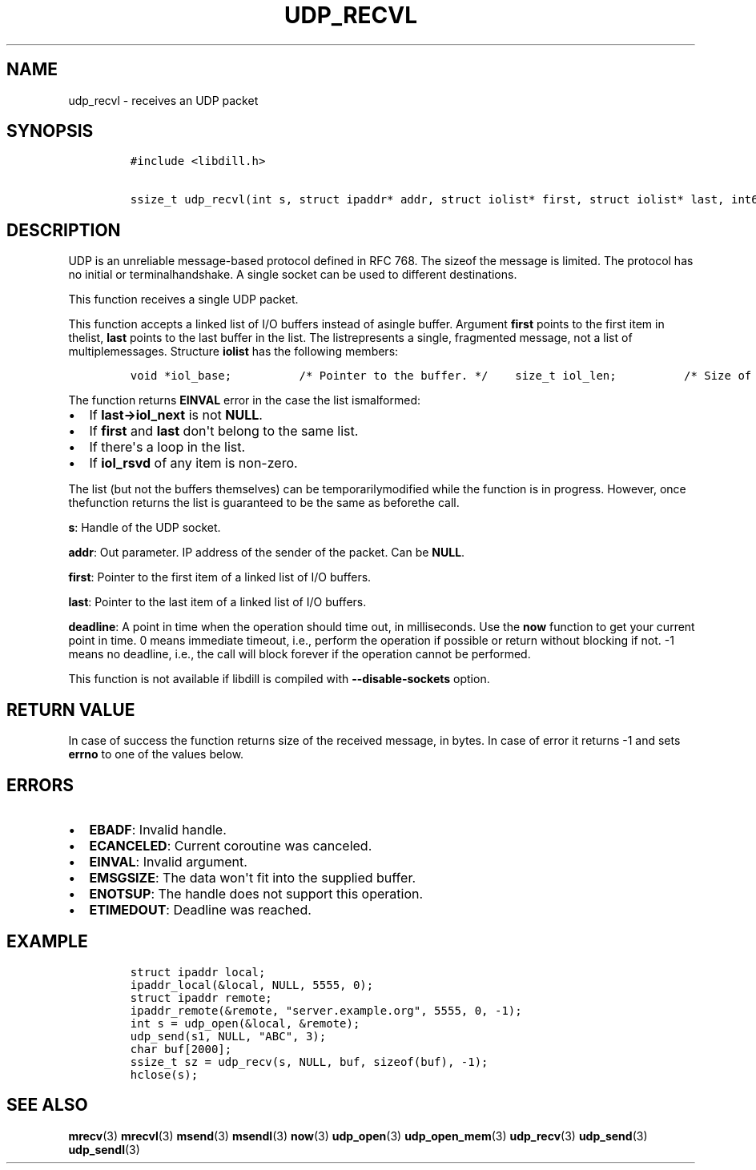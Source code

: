 .\" Automatically generated by Pandoc 1.19.2.1
.\"
.TH "UDP_RECVL" "3" "" "libdill" "libdill Library Functions"
.hy
.SH NAME
.PP
udp_recvl \- receives an UDP packet
.SH SYNOPSIS
.IP
.nf
\f[C]
#include\ <libdill.h>

ssize_t\ udp_recvl(int\ s,\ struct\ ipaddr*\ addr,\ struct\ iolist*\ first,\ struct\ iolist*\ last,\ int64_t\ deadline);
\f[]
.fi
.SH DESCRIPTION
.PP
UDP is an unreliable message\-based protocol defined in RFC 768.
The sizeof the message is limited.
The protocol has no initial or terminalhandshake.
A single socket can be used to different destinations.
.PP
This function receives a single UDP packet.
.PP
This function accepts a linked list of I/O buffers instead of asingle
buffer.
Argument \f[B]first\f[] points to the first item in thelist,
\f[B]last\f[] points to the last buffer in the list.
The listrepresents a single, fragmented message, not a list of
multiplemessages.
Structure \f[B]iolist\f[] has the following members:
.IP
.nf
\f[C]
void\ *iol_base;\ \ \ \ \ \ \ \ \ \ /*\ Pointer\ to\ the\ buffer.\ */\ \ \ \ size_t\ iol_len;\ \ \ \ \ \ \ \ \ \ /*\ Size\ of\ the\ buffer.\ */\ \ \ \ struct\ iolist\ *iol_next;\ /*\ Next\ buffer\ in\ the\ list.\ */\ \ \ \ int\ iol_rsvd;\ \ \ \ \ \ \ \ \ \ \ \ /*\ Reserved.\ Must\ be\ set\ to\ zero.\ */
\f[]
.fi
.PP
The function returns \f[B]EINVAL\f[] error in the case the list
ismalformed:
.IP \[bu] 2
If \f[B]last\->iol_next\f[] is not \f[B]NULL\f[].
.IP \[bu] 2
If \f[B]first\f[] and \f[B]last\f[] don\[aq]t belong to the same list.
.IP \[bu] 2
If there\[aq]s a loop in the list.
.IP \[bu] 2
If \f[B]iol_rsvd\f[] of any item is non\-zero.
.PP
The list (but not the buffers themselves) can be temporarilymodified
while the function is in progress.
However, once thefunction returns the list is guaranteed to be the same
as beforethe call.
.PP
\f[B]s\f[]: Handle of the UDP socket.
.PP
\f[B]addr\f[]: Out parameter.
IP address of the sender of the packet.
Can be \f[B]NULL\f[].
.PP
\f[B]first\f[]: Pointer to the first item of a linked list of I/O
buffers.
.PP
\f[B]last\f[]: Pointer to the last item of a linked list of I/O buffers.
.PP
\f[B]deadline\f[]: A point in time when the operation should time out,
in milliseconds.
Use the \f[B]now\f[] function to get your current point in time.
0 means immediate timeout, i.e., perform the operation if possible or
return without blocking if not.
\-1 means no deadline, i.e., the call will block forever if the
operation cannot be performed.
.PP
This function is not available if libdill is compiled with
\f[B]\-\-disable\-sockets\f[] option.
.SH RETURN VALUE
.PP
In case of success the function returns size of the received message, in
bytes.
In case of error it returns \-1 and sets \f[B]errno\f[] to one of the
values below.
.SH ERRORS
.IP \[bu] 2
\f[B]EBADF\f[]: Invalid handle.
.IP \[bu] 2
\f[B]ECANCELED\f[]: Current coroutine was canceled.
.IP \[bu] 2
\f[B]EINVAL\f[]: Invalid argument.
.IP \[bu] 2
\f[B]EMSGSIZE\f[]: The data won\[aq]t fit into the supplied buffer.
.IP \[bu] 2
\f[B]ENOTSUP\f[]: The handle does not support this operation.
.IP \[bu] 2
\f[B]ETIMEDOUT\f[]: Deadline was reached.
.SH EXAMPLE
.IP
.nf
\f[C]
struct\ ipaddr\ local;
ipaddr_local(&local,\ NULL,\ 5555,\ 0);
struct\ ipaddr\ remote;
ipaddr_remote(&remote,\ "server.example.org",\ 5555,\ 0,\ \-1);
int\ s\ =\ udp_open(&local,\ &remote);
udp_send(s1,\ NULL,\ "ABC",\ 3);
char\ buf[2000];
ssize_t\ sz\ =\ udp_recv(s,\ NULL,\ buf,\ sizeof(buf),\ \-1);
hclose(s);
\f[]
.fi
.SH SEE ALSO
.PP
\f[B]mrecv\f[](3) \f[B]mrecvl\f[](3) \f[B]msend\f[](3)
\f[B]msendl\f[](3) \f[B]now\f[](3) \f[B]udp_open\f[](3)
\f[B]udp_open_mem\f[](3) \f[B]udp_recv\f[](3) \f[B]udp_send\f[](3)
\f[B]udp_sendl\f[](3)
